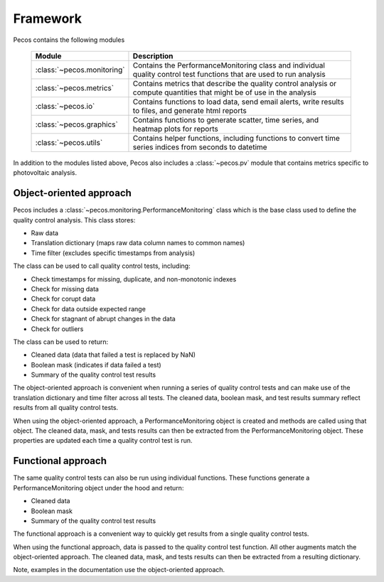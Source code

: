 .. _software_framework:

Framework
======================================

Pecos contains the following modules

.. _table-modules:
   
   =======================================  =============================================================================================================================================
   Module                                   Description
   =======================================  =============================================================================================================================================
   :class:`~pecos.monitoring`	            Contains the PerformanceMonitoring class and individual quality control test functions that are used to run analysis
   :class:`~pecos.metrics`                  Contains metrics that describe the quality control analysis or compute quantities that might be of use in the analysis
   :class:`~pecos.io`		                Contains functions to load data, send email alerts, write results to files, and generate html reports
   :class:`~pecos.graphics`	                Contains functions to generate scatter, time series, and heatmap plots for reports
   :class:`~pecos.utils`	                Contains helper functions, including functions to convert time series indices from seconds to datetime
   =======================================  =============================================================================================================================================
   
In addition to the modules listed above, Pecos also includes a :class:`~pecos.pv`
module that contains metrics specific to photovoltaic analysis.

Object-oriented approach
-------------------------

Pecos includes a :class:`~pecos.monitoring.PerformanceMonitoring` class which is the base class used to define
the quality control analysis.  This class stores:

* Raw data
* Translation dictionary (maps raw data column names to common names)
* Time filter (excludes specific timestamps from analysis)

The class can be used to call quality control tests, including:

* Check timestamps for missing, duplicate, and non-monotonic indexes
* Check for missing data
* Check for corupt data
* Check for data outside expected range
* Check for stagnant of abrupt changes in the data
* Check for outliers

The class can be used to return:

* Cleaned data (data that failed a test is replaced by NaN)
* Boolean mask (indicates if data failed a test)
* Summary of the quality control test results

The object-oriented approach is convenient when running a series of 
quality control tests and can make use of the 
translation dictionary and time filter across all tests.  
The cleaned data, boolean mask, and 
test results summary reflect results from all quality control tests.

When using the object-oriented approach, a PerformanceMonitoring object is created and methods are
called using that object. The cleaned data, mask, and tests results can then be extracted
from the PerformanceMonitoring object.
These properties are updated each time a quality control test is run.

.. doctest::
    :hide:

    >>> import pecos
    >>> import pandas as pd
    >>> index = pd.date_range('1/1/2016', periods=3, freq='s')
    >>> data = [[1,2,3],[4,5,6],[7,8,9]]
    >>> data = pd.DataFrame(data=data, index=index, columns=['A', 'B', 'C'])
    
.. doctest::

    >>> pm = pecos.monitoring.PerformanceMonitoring()
    >>> pm.add_dataframe(data)
    >>> pm.check_range([-3,3])
    
.. doctest::

    >>> cleaned_data = pm.cleaned_data
    >>> mask = pm.mask
    >>> test_results = pm.test_results

Functional approach
--------------------
The same quality control tests can also be run using individual functions.
These functions generate a PerformanceMonitoring object under the hood and return:

* Cleaned data
* Boolean mask 
* Summary of the quality control test results

The functional approach is a convenient way to quickly get results from a 
single quality control tests.

When using the functional approach, data is passed to the quality control test function. 
All other augments  match the object-oriented approach.
The cleaned data, mask, and tests results can then be extracted
from a resulting dictionary.

.. doctest::

    >>> results = pecos.monitoring.check_range(data, [-3,3])
    
.. doctest::

    >>> cleaned_data = results['cleaned_data']
    >>> mask = results['mask']
    >>> test_results = results['test_results']
 
Note, examples in the documentation use the object-oriented approach.